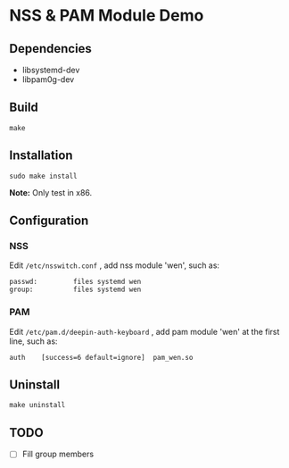 * NSS & PAM Module Demo

** Dependencies

+ libsystemd-dev
+ libpam0g-dev

** Build

=make=

** Installation

=sudo make install=

*Note:* Only test in x86.

** Configuration

*** NSS

Edit =/etc/nsswitch.conf= , add nss module 'wen', such as:

#+begin_src shell
passwd:         files systemd wen
group:          files systemd wen
#+end_src

*** PAM

Edit =/etc/pam.d/deepin-auth-keyboard= , add pam module 'wen' at the first line, such as:

#+begin_src shell
auth	[success=6 default=ignore]	pam_wen.so
#+end_src

** Uninstall

=make uninstall=

** TODO

+ [ ] Fill group members
